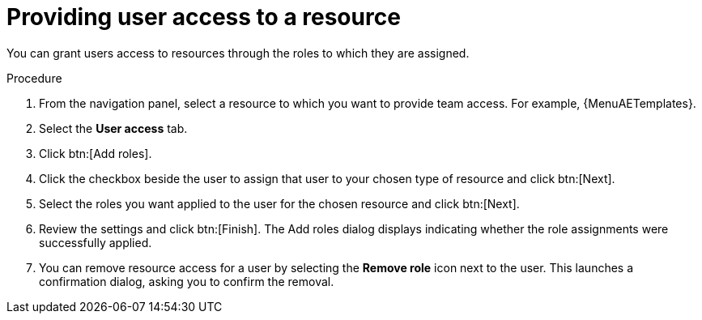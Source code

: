 :_mod-docs-content-type: PROCEDURE

[id="proc-gw-user-access-resources"]

= Providing user access to a resource

You can grant users access to resources through the roles to which they are assigned.

.Procedure

. From the navigation panel, select a resource to which you want to provide team access. For example, {MenuAETemplates}.
. Select the *User access* tab.
. Click btn:[Add roles].
. Click the checkbox beside the user to assign that user to your chosen type of resource and click btn:[Next].
. Select the roles you want applied to the user for the chosen resource and click btn:[Next].
. Review the settings and click btn:[Finish]. The Add roles dialog displays indicating whether the role assignments were successfully applied.
. You can remove resource access for a user by selecting the *Remove role* icon next to the user. This launches a confirmation dialog, asking you to confirm the removal.
